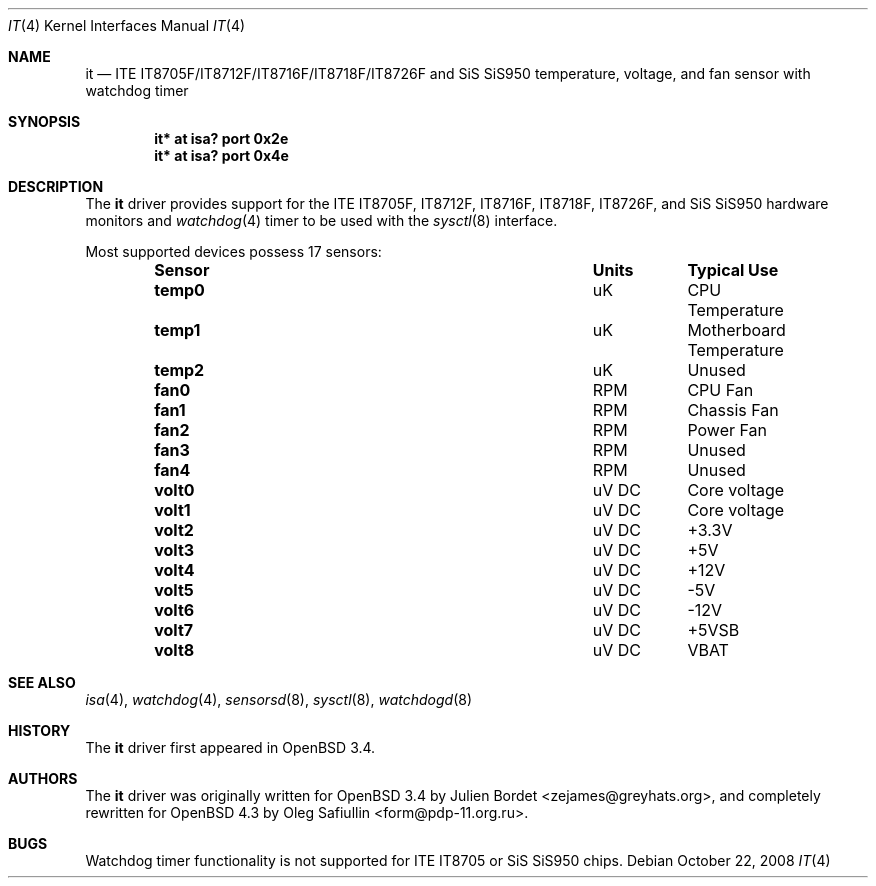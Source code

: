 .\"	$OpenBSD: it.4,v 1.17 2008/10/22 05:43:26 form Exp $
.\"
.\" Copyright (c) 2007-2008 Oleg Safiullin <form@pdp-11.org.ru>
.\" Copyright (c) 2003 Julien Bordet <zejames@greygats.org>
.\" All rights reserved.
.\"
.\" Redistribution and use in source and binary forms, with or without
.\" modification, are permitted provided that the following conditions
.\" are met:
.\" 1. Redistributions of source code must retain the above copyright
.\"    notice, this list of conditions and the following disclaimer.
.\" 2. Redistributions in binary form must reproduce the above copyright
.\"    notice, this list of conditions and the following disclaimer in the
.\"    documentation and/or other materials provided with the distribution.
.\"
.\" THIS SOFTWARE IS PROVIDED BY THE AUTHOR ``AS IS'' AND ANY EXPRESS OR
.\" IMPLIED WARRANTIES, INCLUDING, BUT NOT LIMITED TO, THE IMPLIED WARRANTIES
.\" OF MERCHANTABILITY AND FITNESS FOR A PARTICULAR PURPOSE ARE DISCLAIMED.
.\" IN NO EVENT SHALL THE AUTHOR BE LIABLE FOR ANY DIRECT, INDIRECT,
.\" INCIDENTAL, SPECIAL, EXEMPLARY, OR CONSEQUENTIAL DAMAGES (INCLUDING, BUT
.\" NOT LIMITED TO, PROCUREMENT OF SUBSTITUTE GOODS OR SERVICES; LOSS OF USE,
.\" DATA, OR PROFITS; OR BUSINESS INTERRUPTION) HOWEVER CAUSED AND ON ANY
.\" THEORY OF LIABILITY, WHETHER IN CONTRACT, STRICT LIABILITY, OR TORT
.\" (INCLUDING NEGLIGENCE OR OTHERWISE) ARISING IN ANY WAY OUT OF THE USE OF
.\" THIS SOFTWARE, EVEN IF ADVISED OF THE POSSIBILITY OF SUCH DAMAGE.
.\"
.Dd $Mdocdate: October 22 2008 $
.Dt IT 4
.Os
.Sh NAME
.Nm it
.Nd ITE IT8705F/IT8712F/IT8716F/IT8718F/IT8726F and SiS SiS950
temperature, voltage, and fan sensor with watchdog timer
.Sh SYNOPSIS
.Cd "it* at isa? port 0x2e"
.Cd "it* at isa? port 0x4e"
.Sh DESCRIPTION
The
.Nm
driver provides support for the
ITE IT8705F, IT8712F, IT8716F, IT8718F, IT8726F,
and SiS SiS950
hardware monitors and
.Xr watchdog 4
timer to be used with the
.Xr sysctl 8
interface.
.Pp
Most supported devices possess 17 sensors:
.Bl -column "Sensor" "Units" "Typical" -offset indent
.It Sy "Sensor" Ta Sy "Units" Ta Sy "Typical Use"
.It Li "temp0" Ta "uK" Ta "CPU Temperature"
.It Li "temp1" Ta "uK" Ta "Motherboard Temperature"
.It Li "temp2" Ta "uK" Ta "Unused"
.It Li "fan0" Ta "RPM" Ta "CPU Fan"
.It Li "fan1" Ta "RPM" Ta "Chassis Fan"
.It Li "fan2" Ta "RPM" Ta "Power Fan"
.It Li "fan3" Ta "RPM" Ta "Unused"
.It Li "fan4" Ta "RPM" Ta "Unused"
.It Li "volt0" Ta "uV DC" Ta "Core voltage"
.It Li "volt1" Ta "uV DC" Ta "Core voltage"
.It Li "volt2" Ta "uV DC" Ta "+3.3V"
.It Li "volt3" Ta "uV DC" Ta "+5V"
.It Li "volt4" Ta "uV DC" Ta "+12V"
.It Li "volt5" Ta "uV DC" Ta "-5V"
.It Li "volt6" Ta "uV DC" Ta "-12V"
.It Li "volt7" Ta "uV DC" Ta "+5VSB"
.It Li "volt8" Ta "uV DC" Ta "VBAT"
.El
.Sh SEE ALSO
.Xr isa 4 ,
.Xr watchdog 4 ,
.Xr sensorsd 8 ,
.Xr sysctl 8 ,
.Xr watchdogd 8
.Sh HISTORY
The
.Nm
driver first appeared in
.Ox 3.4 .
.Sh AUTHORS
.An -nosplit
The
.Nm
driver was originally written for
.Ox 3.4
by
.An Julien Bordet Aq zejames@greyhats.org ,
and completely rewritten for
.Ox 4.3
by
.An Oleg Safiullin Aq form@pdp-11.org.ru .
.Sh BUGS
Watchdog timer functionality is not supported for ITE IT8705
or SiS SiS950 chips.
